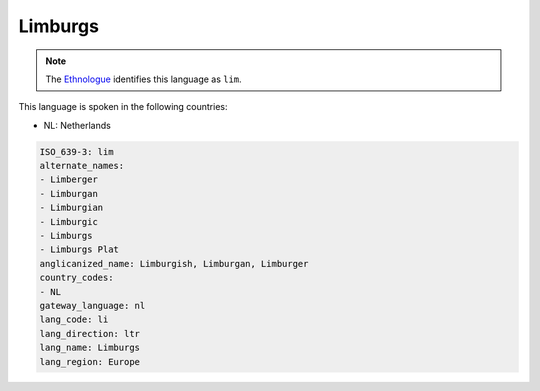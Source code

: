 .. _li:

Limburgs
========

.. note:: The `Ethnologue <https://www.ethnologue.com/language/lim>`_ identifies this language as ``lim``.

This language is spoken in the following countries:

* NL: Netherlands

.. code-block:: yaml

    ISO_639-3: lim
    alternate_names:
    - Limberger
    - Limburgan
    - Limburgian
    - Limburgic
    - Limburgs
    - Limburgs Plat
    anglicanized_name: Limburgish, Limburgan, Limburger
    country_codes:
    - NL
    gateway_language: nl
    lang_code: li
    lang_direction: ltr
    lang_name: Limburgs
    lang_region: Europe
    
